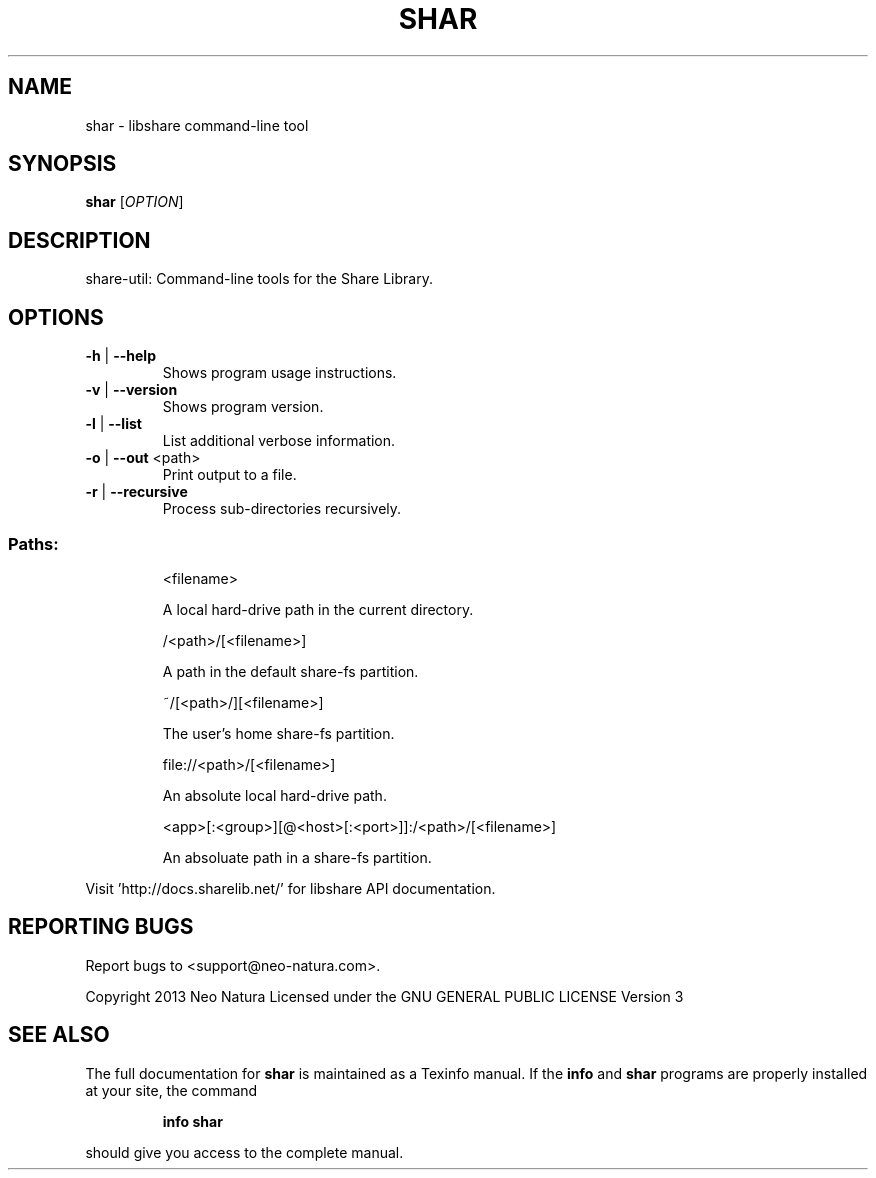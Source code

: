 .\" DO NOT MODIFY THIS FILE!  It was generated by help2man 1.36.
.TH SHAR "1" "January 2015" "shar version 2.20" "User Commands"
.SH NAME
shar \- libshare command-line tool
.SH SYNOPSIS
.B shar
[\fIOPTION\fR]
.SH DESCRIPTION
share\-util: Command\-line tools for the Share Library.
.SH OPTIONS
.TP
\fB\-h\fR | \fB\-\-help\fR
Shows program usage instructions.
.TP
\fB\-v\fR | \fB\-\-version\fR
Shows program version.
.TP
\fB\-l\fR | \fB\-\-list\fR
List additional verbose information.
.TP
\fB\-o\fR | \fB\-\-out\fR <path>
Print output to a file.
.TP
\fB\-r\fR | \fB\-\-recursive\fR
Process sub\-directories recursively.
.SS "Paths:"
.IP
<filename>
.IP
A local hard\-drive path in the current directory.
.IP
/<path>/[<filename>]
.IP
A path in the default share\-fs partition.
.IP
~/[<path>/][<filename>]
.IP
The user's home share\-fs partition.
.IP
file://<path>/[<filename>]
.IP
An absolute local hard\-drive path.
.IP
<app>[:<group>][@<host>[:<port>]]:/<path>/[<filename>]
.IP
An absoluate path in a share\-fs partition.
.PP
Visit 'http://docs.sharelib.net/' for libshare API documentation.
.SH "REPORTING BUGS"
Report bugs to <support@neo\-natura.com>.
.PP
Copyright 2013 Neo Natura
Licensed under the GNU GENERAL PUBLIC LICENSE Version 3
.SH "SEE ALSO"
The full documentation for
.B shar
is maintained as a Texinfo manual.  If the
.B info
and
.B shar
programs are properly installed at your site, the command
.IP
.B info shar
.PP
should give you access to the complete manual.
